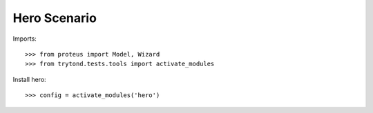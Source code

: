 =============
Hero Scenario
=============

Imports::

    >>> from proteus import Model, Wizard
    >>> from trytond.tests.tools import activate_modules

Install hero::

    >>> config = activate_modules('hero')
